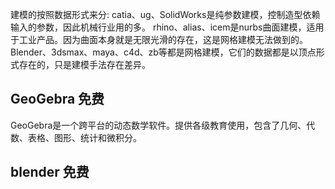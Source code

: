 

建模的按照数据形式来分:
catia、ug、SolidWorks是纯参数建模，控制造型依赖输入的参数，因此机械行业用的多。
rhino、alias、icem是nurbs曲面建模，适用于工业产品。因为曲面本身就是无限光滑的存在，这是网格建模无法做到的。
Blender、3dsmax、maya、c4d、zb等都是网格建模，它们的数据都是以顶点形式存在的，只是建模手法存在差异。


** GeoGebra 免费

GeoGebra是一个跨平台的动态数学软件。提供各级教育使用，包含了几何、代数、表格、图形、统计和微积分。

** blender 免费



